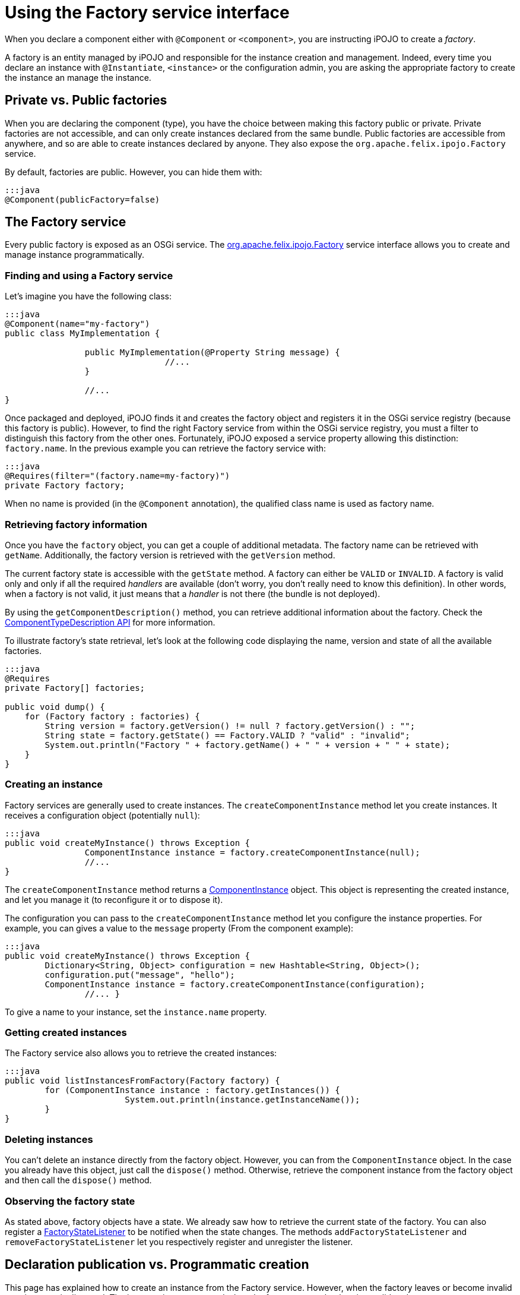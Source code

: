= Using the Factory service interface

When you declare a component either with `@Component` or `<component>`, you are instructing iPOJO to create a _factory_.

A factory is an entity managed by iPOJO and responsible for the instance creation and management.
Indeed, every time you declare an instance with `@Instantiate`, `<instance>` or the configuration admin, you are asking the appropriate factory to create the instance an manage the instance.

== Private vs. Public factories

When you are declaring the component (type), you have the choice between making this factory public or private.
Private factories are not accessible, and can only create instances declared from the same bundle.
Public factories are accessible from anywhere, and so are able to create instances declared by anyone.
They also expose the `org.apache.felix.ipojo.Factory` service.

By default, factories are public.
However, you can hide them with:

 :::java
 @Component(publicFactory=false)

== The Factory service

Every public factory is exposed as an OSGi service.
The http://felix.apache.org/ipojo/api/{{ipojo.release}}/org/apache/felix/ipojo/Factory.html[org.apache.felix.ipojo.Factory] service interface allows you to create and manage instance programmatically.

=== Finding and using a Factory service

Let's imagine you have the following class:

....
:::java
@Component(name="my-factory")
public class MyImplementation {

		public MyImplementation(@Property String message) {
				//...
		}

		//...
}
....

Once packaged and deployed, iPOJO finds it and creates the factory object and registers it in the OSGi service registry (because this factory is public).
However, to find the right Factory service from within the OSGi service registry, you must a filter to distinguish this factory from the other ones.
Fortunately, iPOJO exposed a service property allowing this distinction: `factory.name`.
In the previous example you can retrieve the factory service with:

 :::java
 @Requires(filter="(factory.name=my-factory)")
 private Factory factory;

When no name is provided (in the `@Component` annotation), the qualified class name is used as factory name.

=== Retrieving factory information

Once you have the `factory` object, you can get a couple of additional metadata.
The factory name can be retrieved with `getName`.
Additionally, the factory version is retrieved with the `getVersion` method.

The current factory state is accessible with the `getState` method.
A factory can either be `VALID` or `INVALID`.
A factory is valid only and only if all the required _handlers_ are available (don't worry, you don't really need to know this definition).
In other words, when a factory is not valid, it just means that a _handler_ is not there (the bundle is not deployed).

By using the `getComponentDescription()` method, you can retrieve additional information about the factory.
Check the http://felix.apache.org/ipojo/api/{{ipojo.release}}/org/apache/felix/ipojo/architecture/ComponentTypeDescription.html[ComponentTypeDescription  API] for more information.

To illustrate factory's state retrieval, let's look at the following code displaying the name, version and state of all the available factories.

....
:::java
@Requires
private Factory[] factories;

public void dump() {
    for (Factory factory : factories) {
        String version = factory.getVersion() != null ? factory.getVersion() : "";
        String state = factory.getState() == Factory.VALID ? "valid" : "invalid";
        System.out.println("Factory " + factory.getName() + " " + version + " " + state);
    }
}
....

=== Creating an instance

Factory services are generally used to create instances.
The `createComponentInstance` method let you create instances.
It receives a configuration object (potentially `null`):

 :::java
 public void createMyInstance() throws Exception {
 		ComponentInstance instance = factory.createComponentInstance(null);
 		//...
 }

The `createComponentInstance` method returns a http://felix.apache.org/ipojo/api/{{ipojo.release}}/org/apache/felix/ipojo/architecture/ComponentInstance.html[ComponentInstance] object.
This object is representing the created instance, and let you manage it (to reconfigure it or to dispose it).

The configuration you can pass to the `createComponentInstance` method let you configure the instance properties.
For example, you can gives a value to the `message` property (From the component example):

 :::java
 public void createMyInstance() throws Exception {
 	Dictionary<String, Object> configuration = new Hashtable<String, Object>();
 	configuration.put("message", "hello");
 	ComponentInstance instance = factory.createComponentInstance(configuration);
 		//... }

To give a name to your instance, set the `instance.name` property.

=== Getting created instances

The Factory service also allows you to retrieve the created instances:

 :::java
 public void listInstancesFromFactory(Factory factory) {
 	for (ComponentInstance instance : factory.getInstances()) {
 			System.out.println(instance.getInstanceName());
 	}
 }

=== Deleting instances

You can't delete an instance directly from the factory object.
However, you can from the `ComponentInstance` object.
In the case you already have this object, just call the `dispose()` method.
Otherwise, retrieve the component instance from the factory object and then call the `dispose()` method.

=== Observing the factory state

As stated above, factory objects have a state.
We already saw how to retrieve the current state of the factory.
You can also register a http://felix.apache.org/ipojo/api/{{ipojo.release}}/org/apache/felix/ipojo/architecture/FactoryStateListener.html[FactoryStateListener] to be notified when the state changes.
The methods `addFactoryStateListener` and `removeFactoryStateListener` let you respectively register and unregister the listener.

== Declaration publication vs. Programmatic creation

This page has explained how to create an instance from the Factory service.
However, when the factory leaves or become invalid your instance is disposed.
The instance is *not* recreated when the factory comes back or is revalidated.

To avoid to have to listen and manage these events, you can use an http://felix.apache.org/ipojo/api/{{ipojo.release}}/org/apache/felix/ipojo/architecture/InstanceDeclaration.html[InstanceDeclaration].
An instance declaration is a service you publish to instruct iPOJO to create an instance and manage its lifecycle.
`InstanceDeclaration` are created through the `DeclarationBuilderService` (since 1.12):

....
:::java
// Obtain the service through the service registry
DeclarationBuilderService service = ...

// Get a fresh instance builder
InstanceBuilder builder = service.newInstance("my-factory");

DeclarationHandle handle = builder.name("a-unique-name") // Make sure name is unique for the expected type
                                  .configure()
                                      .property("a-property", "a-value")
                                      .property("another-property", "another-value")
                                      .build();

// Push the InstanceDeclaration service in the registry
handle.publish();
....

In this snippet, we've registered a named `InstanceDeclaration` service for the `my-factory` component type, we've created a handle though an `InstanceBuilder` object.
The builder helps to configure and produce an InstanceDeclaration that is controllable through the handle.
By default, the declaration service will be registered with the BundleContext of the user (this is configurable with the `context(BundleContext)` method).
Once created, call the `publish` method to register the declaration service and let iPOJO do its usual work.

Call the `retract` method on the handle to dispose the service.
